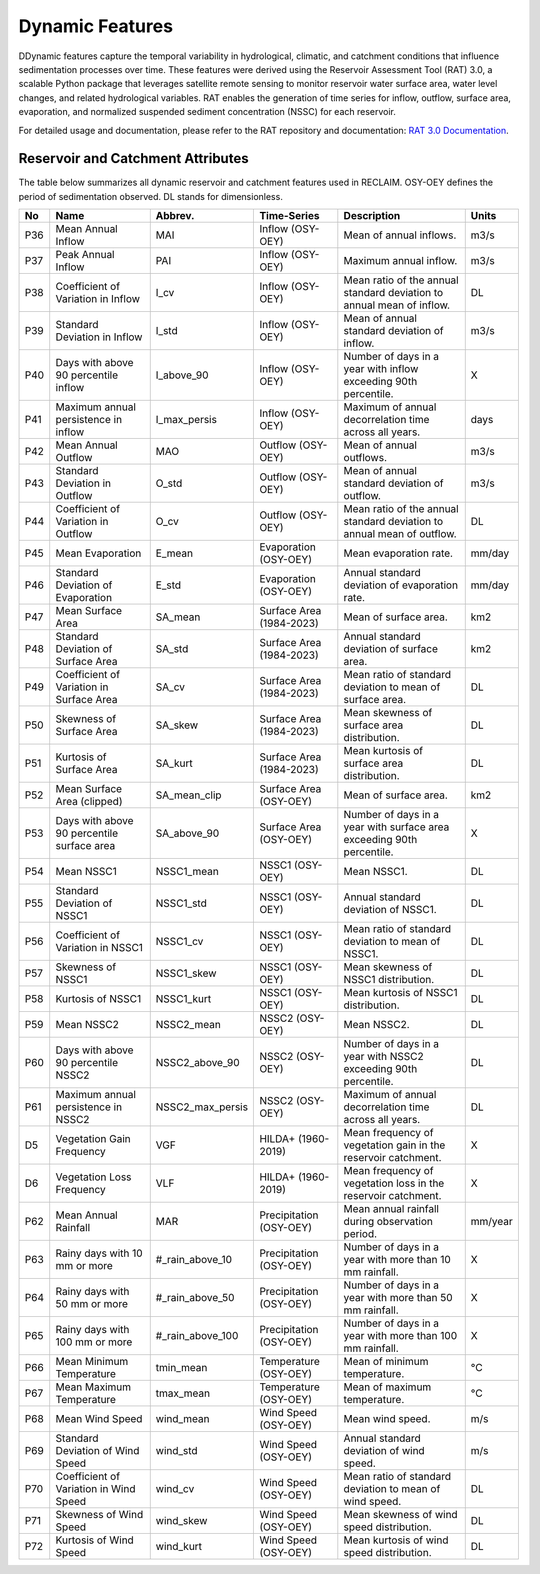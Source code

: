 Dynamic Features
================

DDynamic features capture the temporal variability in hydrological, climatic, and catchment conditions that influence sedimentation processes over time. These features were derived using the Reservoir Assessment Tool (RAT) 3.0, a scalable Python package that leverages satellite remote sensing to monitor reservoir water surface area, water level changes, and related hydrological variables. RAT enables the generation of time series for inflow, outflow, surface area, evaporation, and normalized suspended sediment concentration (NSSC) for each reservoir.  

For detailed usage and documentation, please refer to the RAT repository and documentation: `RAT 3.0 Documentation <https://rat-satellitedams.readthedocs.io/en/latest/>`_.
  

Reservoir and Catchment Attributes
----------------------------------

The table below summarizes all dynamic reservoir and catchment features used in RECLAIM. OSY-OEY defines the period of sedimentation observed. DL stands for dimensionless.


+-----+---------------------------------------------+-------------------+----------------------------+---------------------------------------------------------------+--------------------------+
| No  | Name                                        | Abbrev.           | Time-Series                | Description                                                   | Units                    |
+=====+=============================================+===================+============================+===============================================================+==========================+
| P36 | Mean Annual Inflow                          | MAI               | Inflow (OSY-OEY)           | Mean of annual inflows.                                       | m3/s                     |
+-----+---------------------------------------------+-------------------+----------------------------+---------------------------------------------------------------+--------------------------+
| P37 | Peak Annual Inflow                          | PAI               | Inflow (OSY-OEY)           | Maximum annual inflow.                                        | m3/s                     |
+-----+---------------------------------------------+-------------------+----------------------------+---------------------------------------------------------------+--------------------------+
| P38 | Coefficient of Variation in Inflow          | I_cv              | Inflow (OSY-OEY)           | Mean ratio of the annual standard deviation to annual mean of | DL                       |
|     |                                             |                   |                            | inflow.                                                       |                          |
+-----+---------------------------------------------+-------------------+----------------------------+---------------------------------------------------------------+--------------------------+
| P39 | Standard Deviation in Inflow                | I_std             | Inflow (OSY-OEY)           | Mean of annual standard deviation of inflow.                  | m3/s                     |
+-----+---------------------------------------------+-------------------+----------------------------+---------------------------------------------------------------+--------------------------+
| P40 | Days with above 90 percentile inflow        | I_above_90        | Inflow (OSY-OEY)           | Number of days in a year with inflow exceeding 90th           | X                        |
|     |                                             |                   |                            | percentile.                                                   |                          |
+-----+---------------------------------------------+-------------------+----------------------------+---------------------------------------------------------------+--------------------------+
| P41 | Maximum annual persistence in inflow        | I_max_persis      | Inflow (OSY-OEY)           | Maximum of annual decorrelation time across all years.        | days                     |
+-----+---------------------------------------------+-------------------+----------------------------+---------------------------------------------------------------+--------------------------+
| P42 | Mean Annual Outflow                         | MAO               | Outflow (OSY-OEY)          | Mean of annual outflows.                                      | m3/s                     |
+-----+---------------------------------------------+-------------------+----------------------------+---------------------------------------------------------------+--------------------------+
| P43 | Standard Deviation in Outflow               | O_std             | Outflow (OSY-OEY)          | Mean of annual standard deviation of outflow.                 | m3/s                     |
+-----+---------------------------------------------+-------------------+----------------------------+---------------------------------------------------------------+--------------------------+
| P44 | Coefficient of Variation in Outflow         | O_cv              | Outflow (OSY-OEY)          | Mean ratio of the annual standard deviation to annual mean of | DL                       |
|     |                                             |                   |                            | outflow.                                                      |                          |
+-----+---------------------------------------------+-------------------+----------------------------+---------------------------------------------------------------+--------------------------+
| P45 | Mean Evaporation                            | E_mean            | Evaporation (OSY-OEY)      | Mean evaporation rate.                                        | mm/day                   |
+-----+---------------------------------------------+-------------------+----------------------------+---------------------------------------------------------------+--------------------------+
| P46 | Standard Deviation of Evaporation           | E_std             | Evaporation (OSY-OEY)      | Annual standard deviation of evaporation rate.                | mm/day                   |
+-----+---------------------------------------------+-------------------+----------------------------+---------------------------------------------------------------+--------------------------+
| P47 | Mean Surface Area                           | SA_mean           | Surface Area (1984-2023)   | Mean of surface area.                                         | km2                      |
+-----+---------------------------------------------+-------------------+----------------------------+---------------------------------------------------------------+--------------------------+
| P48 | Standard Deviation of Surface Area          | SA_std            | Surface Area (1984-2023)   | Annual standard deviation of surface area.                    | km2                      |
+-----+---------------------------------------------+-------------------+----------------------------+---------------------------------------------------------------+--------------------------+
| P49 | Coefficient of Variation in Surface Area    | SA_cv             | Surface Area (1984-2023)   | Mean ratio of standard deviation to mean of surface area.     | DL                       |
+-----+---------------------------------------------+-------------------+----------------------------+---------------------------------------------------------------+--------------------------+
| P50 | Skewness of Surface Area                    | SA_skew           | Surface Area (1984-2023)   | Mean skewness of surface area distribution.                   | DL                       |
+-----+---------------------------------------------+-------------------+----------------------------+---------------------------------------------------------------+--------------------------+
| P51 | Kurtosis of Surface Area                    | SA_kurt           | Surface Area (1984-2023)   | Mean kurtosis of surface area distribution.                   | DL                       |
+-----+---------------------------------------------+-------------------+----------------------------+---------------------------------------------------------------+--------------------------+
| P52 | Mean Surface Area (clipped)                 | SA_mean_clip      | Surface Area (OSY-OEY)     | Mean of surface area.                                         | km2                      |
+-----+---------------------------------------------+-------------------+----------------------------+---------------------------------------------------------------+--------------------------+
| P53 | Days with above 90 percentile surface area  | SA_above_90       | Surface Area (OSY-OEY)     | Number of days in a year with surface area exceeding 90th     | X                        |
|     |                                             |                   |                            | percentile.                                                   |                          |
+-----+---------------------------------------------+-------------------+----------------------------+---------------------------------------------------------------+--------------------------+
| P54 | Mean NSSC1                                  | NSSC1_mean        | NSSC1 (OSY-OEY)            | Mean NSSC1.                                                   | DL                       |
+-----+---------------------------------------------+-------------------+----------------------------+---------------------------------------------------------------+--------------------------+
| P55 | Standard Deviation of NSSC1                 | NSSC1_std         | NSSC1 (OSY-OEY)            | Annual standard deviation of NSSC1.                           | DL                       |
+-----+---------------------------------------------+-------------------+----------------------------+---------------------------------------------------------------+--------------------------+
| P56 | Coefficient of Variation in NSSC1           | NSSC1_cv          | NSSC1 (OSY-OEY)            | Mean ratio of standard deviation to mean of NSSC1.            | DL                       |
+-----+---------------------------------------------+-------------------+----------------------------+---------------------------------------------------------------+--------------------------+
| P57 | Skewness of NSSC1                           | NSSC1_skew        | NSSC1 (OSY-OEY)            | Mean skewness of NSSC1 distribution.                          | DL                       |
+-----+---------------------------------------------+-------------------+----------------------------+---------------------------------------------------------------+--------------------------+
| P58 | Kurtosis of NSSC1                           | NSSC1_kurt        | NSSC1 (OSY-OEY)            | Mean kurtosis of NSSC1 distribution.                          | DL                       |
+-----+---------------------------------------------+-------------------+----------------------------+---------------------------------------------------------------+--------------------------+
| P59 | Mean NSSC2                                  | NSSC2_mean        | NSSC2 (OSY-OEY)            | Mean NSSC2.                                                   | DL                       |
+-----+---------------------------------------------+-------------------+----------------------------+---------------------------------------------------------------+--------------------------+
| P60 | Days with above 90 percentile NSSC2         | NSSC2_above_90    | NSSC2 (OSY-OEY)            | Number of days in a year with NSSC2 exceeding 90th percentile.| DL                       |
+-----+---------------------------------------------+-------------------+----------------------------+---------------------------------------------------------------+--------------------------+
| P61 | Maximum annual persistence in NSSC2         | NSSC2_max_persis  | NSSC2 (OSY-OEY)            | Maximum of annual decorrelation time across all years.        | DL                       |
+-----+---------------------------------------------+-------------------+----------------------------+---------------------------------------------------------------+--------------------------+
| D5  | Vegetation Gain Frequency                   | VGF               | HILDA+ (1960-2019)         | Mean frequency of vegetation gain in the reservoir catchment. | X                        |
+-----+---------------------------------------------+-------------------+----------------------------+---------------------------------------------------------------+--------------------------+
| D6  | Vegetation Loss Frequency                   | VLF               | HILDA+ (1960-2019)         | Mean frequency of vegetation loss in the reservoir catchment. | X                        |
+-----+---------------------------------------------+-------------------+----------------------------+---------------------------------------------------------------+--------------------------+
| P62 | Mean Annual Rainfall                        | MAR               | Precipitation (OSY-OEY)    | Mean annual rainfall during observation period.               | mm/year                  |
+-----+---------------------------------------------+-------------------+----------------------------+---------------------------------------------------------------+--------------------------+
| P63 | Rainy days with 10 mm or more               | #_rain_above_10   | Precipitation (OSY-OEY)    | Number of days in a year with more than 10 mm rainfall.       | X                        |
+-----+---------------------------------------------+-------------------+----------------------------+---------------------------------------------------------------+--------------------------+
| P64 | Rainy days with 50 mm or more               | #_rain_above_50   | Precipitation (OSY-OEY)    | Number of days in a year with more than 50 mm rainfall.       | X                        |
+-----+---------------------------------------------+-------------------+----------------------------+---------------------------------------------------------------+--------------------------+
| P65 | Rainy days with 100 mm or more              | #_rain_above_100  | Precipitation (OSY-OEY)    | Number of days in a year with more than 100 mm rainfall.      | X                        |
+-----+---------------------------------------------+-------------------+----------------------------+---------------------------------------------------------------+--------------------------+
| P66 | Mean Minimum Temperature                    | tmin_mean         | Temperature (OSY-OEY)      | Mean of minimum temperature.                                  | °C                       |
+-----+---------------------------------------------+-------------------+----------------------------+---------------------------------------------------------------+--------------------------+
| P67 | Mean Maximum Temperature                    | tmax_mean         | Temperature (OSY-OEY)      | Mean of maximum temperature.                                  | °C                       |
+-----+---------------------------------------------+-------------------+----------------------------+---------------------------------------------------------------+--------------------------+
| P68 | Mean Wind Speed                             | wind_mean         | Wind Speed (OSY-OEY)       | Mean wind speed.                                              | m/s                      |
+-----+---------------------------------------------+-------------------+----------------------------+---------------------------------------------------------------+--------------------------+
| P69 | Standard Deviation of Wind Speed            | wind_std          | Wind Speed (OSY-OEY)       | Annual standard deviation of wind speed.                      | m/s                      |
+-----+---------------------------------------------+-------------------+----------------------------+---------------------------------------------------------------+--------------------------+
| P70 | Coefficient of Variation in Wind Speed      | wind_cv           | Wind Speed (OSY-OEY)       | Mean ratio of standard deviation to mean of wind speed.       | DL                       |
+-----+---------------------------------------------+-------------------+----------------------------+---------------------------------------------------------------+--------------------------+
| P71 | Skewness of Wind Speed                      | wind_skew         | Wind Speed (OSY-OEY)       | Mean skewness of wind speed distribution.                     | DL                       |
+-----+---------------------------------------------+-------------------+----------------------------+---------------------------------------------------------------+--------------------------+
| P72 | Kurtosis of Wind Speed                      | wind_kurt         | Wind Speed (OSY-OEY)       | Mean kurtosis of wind speed distribution.                     | DL                       |
+-----+---------------------------------------------+-------------------+----------------------------+---------------------------------------------------------------+--------------------------+
